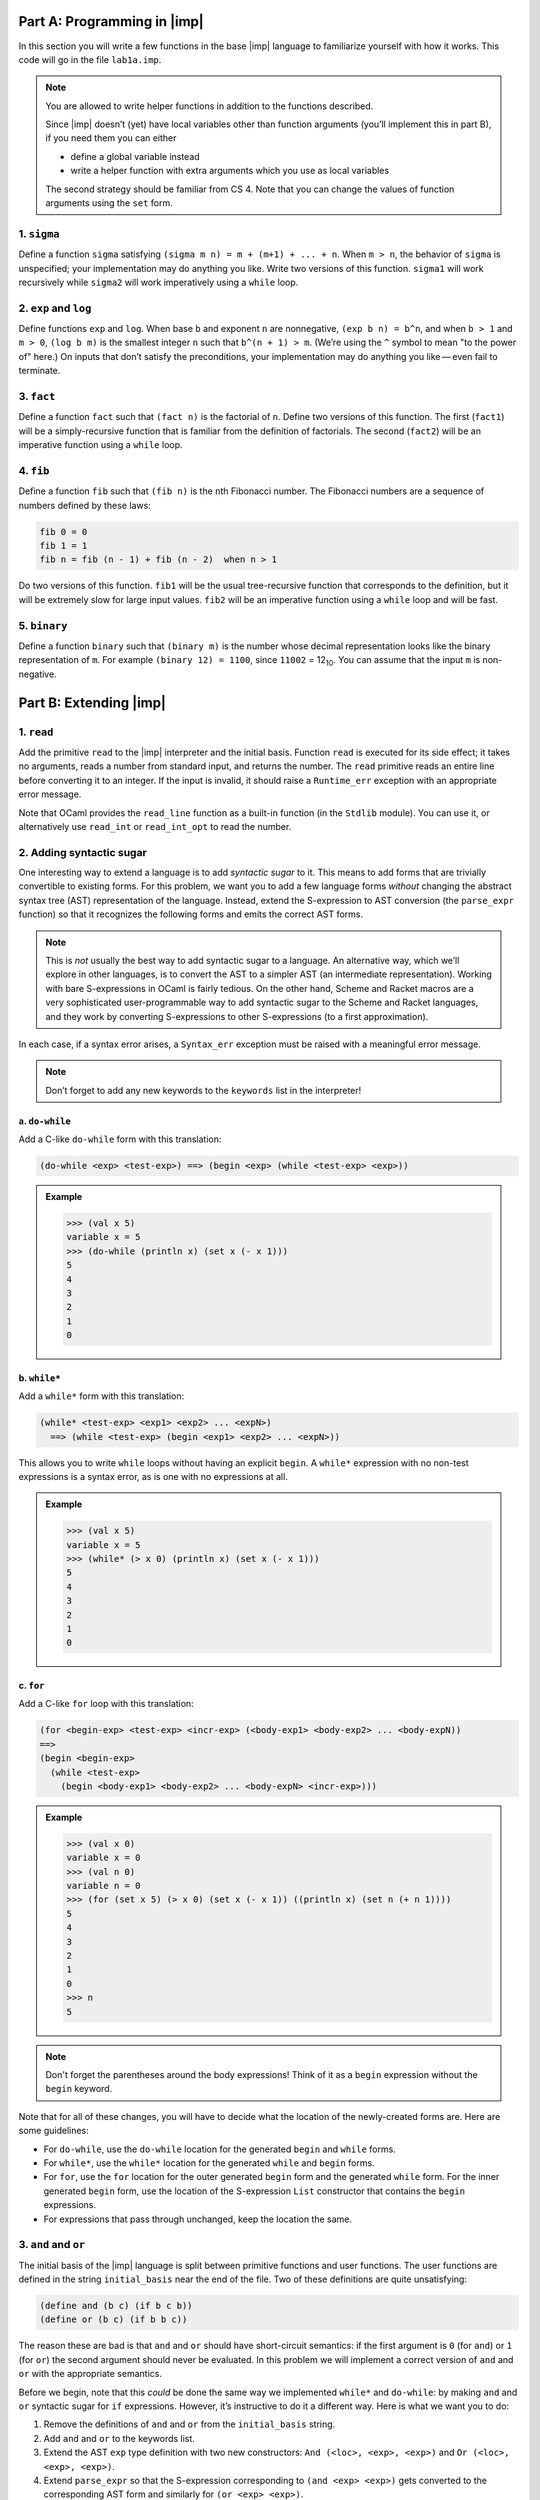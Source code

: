 Part A: Programming in |imp|
============================

In this section you will write a few functions in the base |imp|
language to familiarize yourself with how it works. This code will go in
the file ``lab1a.imp``.

.. note::

   You are allowed to write helper functions in addition to the
   functions described.

   Since |imp| doesn’t (yet) have local variables other than function
   arguments (you’ll implement this in part B), if you need them you can
   either

   * define a global variable instead

   * write a helper function with extra arguments which you use as
     local variables

   The second strategy should be familiar from CS 4. Note that you can
   change the values of function arguments using the ``set`` form.


1. ``sigma``
------------

Define a function ``sigma`` satisfying
``(sigma m n) = m + (m+1) + ... + n``. When ``m > n``, the behavior
of ``sigma`` is unspecified; your implementation may do anything you
like. Write two versions of this function. ``sigma1`` will work
recursively while ``sigma2`` will work imperatively using a ``while``
loop.


2. ``exp`` and ``log``
----------------------

Define functions ``exp`` and ``log``. When base ``b`` and exponent ``n``
are nonnegative, ``(exp b n) = b^n``, and when ``b > 1`` and ``m > 0``,
``(log b m)`` is the smallest integer ``n`` such that ``b^(n + 1) > m``.
(We’re using the ``^`` symbol to mean "to the power of" here.) On inputs
that don’t satisfy the preconditions, your implementation may do
anything you like — even fail to terminate.


3. ``fact``
-----------

Define a function ``fact`` such that ``(fact n)`` is the factorial of
``n``. Define two versions of this function. The first (``fact1``) will
be a simply-recursive function that is familiar from the definition of
factorials. The second (``fact2``) will be an imperative function using
a ``while`` loop.


4. ``fib``
----------

Define a function ``fib`` such that ``(fib n)`` is the ``n``\ th
Fibonacci number. The Fibonacci numbers are a sequence of numbers
defined by these laws:

.. code-block:: text

   fib 0 = 0
   fib 1 = 1
   fib n = fib (n - 1) + fib (n - 2)  when n > 1

Do two versions of this function. ``fib1`` will be the usual
tree-recursive function that corresponds to the definition, but it will
be extremely slow for large input values. ``fib2`` will be an imperative
function using a ``while`` loop and will be fast.


5. ``binary``
-------------

Define a function ``binary`` such that ``(binary m)`` is the number
whose decimal representation looks like the binary representation of
``m``. For example ``(binary 12) = 1100``, since ``11002`` =
12\ :sub:`10`. You can assume that the input ``m`` is non-negative.


Part B: Extending |imp|
=======================

1. ``read``
-----------

Add the primitive ``read`` to the |imp| interpreter and the initial
basis. Function ``read`` is executed for its side effect; it takes no
arguments, reads a number from standard input, and returns the number.
The ``read`` primitive reads an entire line before converting it to an
integer. If the input is invalid, it should raise a ``Runtime_err``
exception with an appropriate error message.

Note that OCaml provides the ``read_line`` function as a built-in
function (in the ``Stdlib`` module). You can use it, or alternatively
use ``read_int`` or ``read_int_opt`` to read the number.


2. Adding syntactic sugar
-------------------------

One interesting way to extend a language is to add *syntactic sugar* to
it. This means to add forms that are trivially convertible to existing
forms. For this problem, we want you to add a few language forms
*without* changing the abstract syntax tree (AST) representation of the
language. Instead, extend the S-expression to AST conversion (the
``parse_expr`` function) so that it recognizes the following forms and
emits the correct AST forms.

.. note::

   This is *not* usually the best way to add syntactic sugar to a
   language. An alternative way, which we’ll explore in other languages,
   is to convert the AST to a simpler AST (an intermediate
   representation). Working with bare S-expressions in OCaml is fairly
   tedious. On the other hand, Scheme and Racket macros are a very
   sophisticated user-programmable way to add syntactic sugar to the
   Scheme and Racket languages, and they work by converting
   S-expressions to other S-expressions (to a first approximation).

In each case, if a syntax error arises, a ``Syntax_err`` exception must
be raised with a meaningful error message.

.. note::

   Don’t forget to add any new keywords to the ``keywords`` list in the
   interpreter!

a. ``do-while``
~~~~~~~~~~~~~~~

Add a C-like ``do-while`` form with this translation:

.. code-block:: text

   (do-while <exp> <test-exp>) ==> (begin <exp> (while <test-exp> <exp>))

.. admonition:: Example
   :class: example

   .. code-block:: text

      >>> (val x 5)
      variable x = 5 
      >>> (do-while (println x) (set x (- x 1)))
      5
      4
      3
      2
      1
      0

b. ``while*``
~~~~~~~~~~~~~

Add a ``while*`` form with this translation:

.. code-block:: text

   (while* <test-exp> <exp1> <exp2> ... <expN>)
     ==> (while <test-exp> (begin <exp1> <exp2> ... <expN>))

This allows you to write ``while`` loops without having an explicit
``begin``. A ``while*`` expression with no non-test expressions is a
syntax error, as is one with no expressions at all.


.. admonition:: Example
   :class: example

   .. code-block:: text

      >>> (val x 5)
      variable x = 5
      >>> (while* (> x 0) (println x) (set x (- x 1)))
      5
      4
      3
      2
      1
      0

c. ``for``
~~~~~~~~~~

Add a C-like ``for`` loop with this translation:

.. code-block:: text

   (for <begin-exp> <test-exp> <incr-exp> (<body-exp1> <body-exp2> ... <body-expN))
   ==>
   (begin <begin-exp>
     (while <test-exp>
       (begin <body-exp1> <body-exp2> ... <body-expN> <incr-exp>)))

.. admonition:: Example
   :class: example

   .. code-block:: text

      >>> (val x 0)
      variable x = 0
      >>> (val n 0)
      variable n = 0
      >>> (for (set x 5) (> x 0) (set x (- x 1)) ((println x) (set n (+ n 1))))
      5
      4
      3
      2
      1
      0
      >>> n
      5

.. note::

   Don't forget the parentheses around the body expressions!
   Think of it as a ``begin`` expression without the ``begin`` keyword.

Note that for all of these changes, you will have to decide what the
location of the newly-created forms are. Here are some guidelines:

* For ``do-while``, use the ``do-while`` location for the generated
  ``begin`` and ``while`` forms.

* For ``while*``, use the ``while*`` location for the generated
  ``while`` and ``begin`` forms.

* For ``for``, use the ``for`` location for the outer generated
  ``begin`` form and the generated ``while`` form. For the inner
  generated ``begin`` form, use the location of the S-expression
  ``List`` constructor that contains the ``begin`` expressions.

* For expressions that pass through unchanged, keep the location the
  same.


3. ``and`` and ``or``
---------------------

The initial basis of the |imp| language is split between primitive
functions and user functions. The user functions are defined in the
string ``initial_basis`` near the end of the file. Two of these
definitions are quite unsatisfying:

.. code-block:: text 

   (define and (b c) (if b c b))
   (define or (b c) (if b b c))

The reason these are bad is that ``and`` and ``or`` should have
short-circuit semantics: if the first argument is ``0`` (for ``and``) or
``1`` (for ``or``) the second argument should never be evaluated. In
this problem we will implement a correct version of ``and`` and ``or``
with the appropriate semantics.

Before we begin, note that this *could* be done the same way we
implemented ``while*`` and ``do-while``: by making ``and`` and ``or``
syntactic sugar for ``if`` expressions. However, it’s instructive to do
it a different way. Here is what we want you to do:

#. Remove the definitions of ``and`` and ``or`` from the
   ``initial_basis`` string.

#. Add ``and`` and ``or`` to the keywords list.

#. Extend the AST ``exp`` type definition with two new constructors:
   ``And (<loc>, <exp>, <exp>)`` and ``Or (<loc>, <exp>, <exp>)``.

#. Extend ``parse_expr`` so that the S-expression corresponding to
   ``(and <exp> <exp>)`` gets converted to the corresponding AST form
   and similarly for ``(or <exp> <exp>)``.

#. Extend ``eval_expr`` with cases for ``And`` and ``Or`` AST forms.
   These should just dispatch to ``If`` AST forms according to the
   rules:

.. code-block:: text

   And (l, e1, e2) ==> If (l, e1, e2, e1)
   Or (l, e1, e2) ==> If (l, e1, e1, e2)

with one caveat: make sure you do not compute the value of ``e1`` or
``e2`` more than once. (There are different ways to achieve this.)

Again, make sure that the locations used in derived forms are reasonable ones.


4. Improving ``while`` and ``begin``
------------------------------------

The way that ``while`` and ``begin`` expressions are evaluated in the
``eval_expr`` function is somewhat inefficient. In both cases, we
sometimes have to create new ``while``/``begin`` expressions and
evaluate them in order to evaluate the full expression (this was spelled
out in the operational semantics). However, why should we dispatch the
``while``/``begin`` subexpression to ``eval_expr`` just so it can wind
up in the exact same point in the code we are already in? The extra case
analysis is completely unnecessary. Rewrite the code for these forms so
that you never have to recurse on a newly-created ``while`` or ``begin``
subexpression.

There are two ways to do this: imperatively and functionally. The
imperative way would use an OCaml ``while`` loop and reference
variables. We want you to do it the other way: using a tail-recursive
helper function (for ``while``) or using either a tail-recursive helper
function or an equivalent higher-order function (for ``begin``).


5. Adding support for local variables
-------------------------------------

One glaring weakness of the |imp| language is that it has no local
variables, even though it has an environment for storing them. In this
problem we will implement them.

The syntax for function definitions will change to the following:

.. code-block:: text

   (define function-name (formals) {(locals <locals>)} expression)

The curly braces are not part of the concrete syntax; they mean that the
``locals`` declaration can be omitted, in which case the locals list is
empty. In other words:

.. code-block:: text

   (define foo (x y z) <exp>)

is the same as:

.. code-block:: text

   (define foo (x y z) (locals) <exp>)  ; empty locals list

Here’s an example of a function that uses locals:

.. code-block:: text

   (define dumb-add (x y z)
     (locals sum)
     (begin
       (set sum x)
       (set sum (+ sum y))
       (set sum (+ sum z))
       sum))

Here’s the function being called:

.. code-block:: text

   >>> (dumb-add 1 2 3)
   6

Here are the steps we want you to go through to implement locals:

#. Add ``locals`` to the keywords list.

#. Extend the ``Define`` AST form in the ``def`` type to contain a list
   of identifiers corresponding to local variables. This list should be
   separate from the ``id list`` of function arguments.

#. Extend ``parse_def`` so that it recognizes function definitions with
   locals and parses them to the new ``Define`` form. Function
   definitions without locals will also be parsed to the new ``Define``
   form, but the locals list will be empty. Check that all the locals
   identifiers are valid and that they are unique (as is currently done
   for the function parameters). Note that it’s OK to use the same name
   for a local variable and a function parameter; in such cases, the
   local variable takes precedence.

#. Extend the ``UserFunction`` definition so it includes locals.

#. When a function call with a ``UserFunction`` is evaluated, all locals
   are added to the local variable environment with an initial value of
   ``0``. Then evaluation proceeds normally.

Try to do this without copying code unnecessarily.


Part C: Programming in extended |imp|
=====================================

Rewrite your functions from part A as follows. Even if you used helper
functions to implement your functions in part A (which is allowed),
don’t do that here; all functions should be self-contained. Also, none
of these functions should use recursion.

* Rewrite the ``sigma2`` function so it uses ``while*`` and local
  variable(s). Call the new function ``sigma3``.

* Rewrite ``exp`` so it uses ``while*`` and local variable(s). Call the
  new version ``exp2``.

* Define a version of ``fact`` which uses local variable(s) and a
  ``for`` loop. Call it ``fact3``.

* Define a version of ``fib`` which uses local variable(s) and a
  ``for`` loop. Call it ``fib3``.

